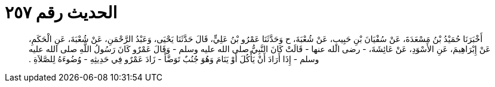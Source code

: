 
= الحديث رقم ٢٥٧

[quote.hadith]
أَخْبَرَنَا حُمَيْدُ بْنُ مَسْعَدَةَ، عَنْ سُفْيَانَ بْنِ حَبِيبٍ، عَنْ شُعْبَةَ، ح وَحَدَّثَنَا عَمْرُو بْنُ عَلِيٍّ، قَالَ حَدَّثَنَا يَحْيَى، وَعَبْدُ الرَّحْمَنِ، عَنْ شُعْبَةَ، عَنِ الْحَكَمِ، عَنْ إِبْرَاهِيمَ، عَنِ الأَسْوَدِ، عَنْ عَائِشَةَ، - رضى الله عنها - قَالَتْ كَانَ النَّبِيُّ صلى الله عليه وسلم - وَقَالَ عَمْرٌو كَانَ رَسُولُ اللَّهِ صلى الله عليه وسلم - إِذَا أَرَادَ أَنْ يَأْكُلَ أَوْ يَنَامَ وَهُوَ جُنُبٌ تَوَضَّأَ - زَادَ عَمْرٌو فِي حَدِيثِهِ - وُضُوءَهُ لِلصَّلاَةِ ‏.‏